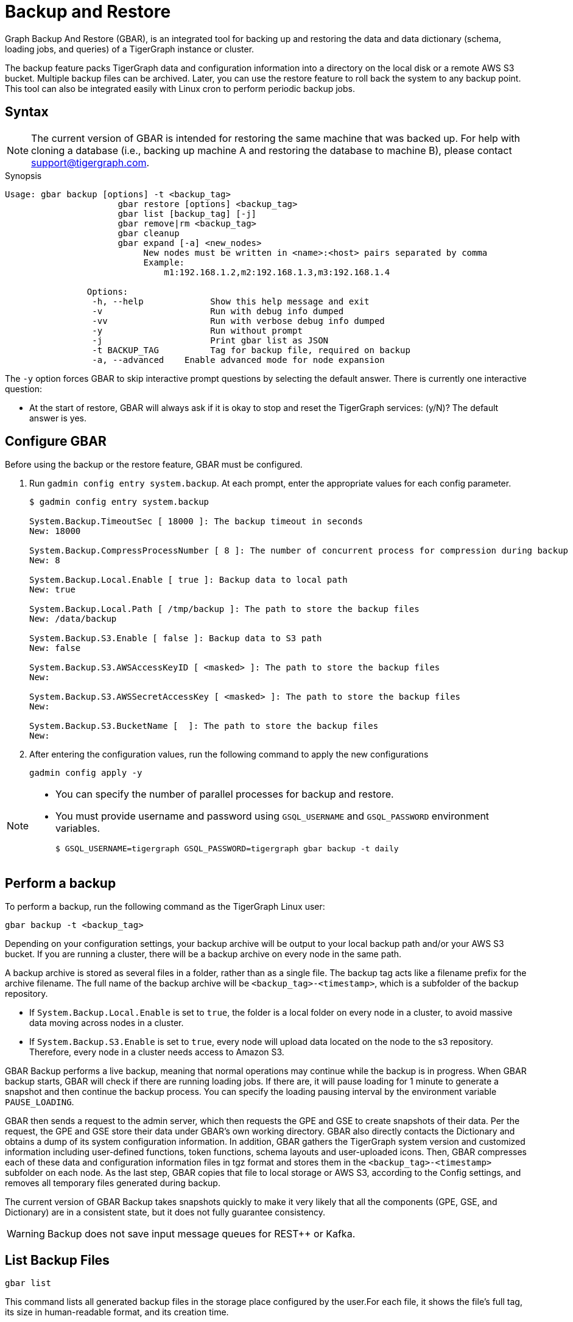 = Backup and Restore
:description: GBAR - Graph Backup and Restore
:pp: {plus}{plus}

Graph Backup And Restore (GBAR), is an integrated tool for backing up and restoring the data and data dictionary (schema, loading jobs, and queries) of a TigerGraph instance or cluster.

The backup feature packs TigerGraph data and configuration information into a directory on the local disk or a remote AWS S3 bucket. Multiple backup files can be archived. Later, you can use the restore feature to roll back the system to any backup point. This tool can also be integrated easily with Linux cron to perform periodic backup jobs.

== Syntax

[NOTE]
====
The current version of GBAR is intended for restoring the same machine that was backed up. For help with cloning a database (i.e., backing up machine A and restoring the database to machine B), please contact link:mailto:support@tigergraph.com[support@tigergraph.com].
====

.Synopsis
[source,text]
----
Usage: gbar backup [options] -t <backup_tag>
		      gbar restore [options] <backup_tag>
		      gbar list [backup_tag] [-j]
		      gbar remove|rm <backup_tag>
		      gbar cleanup
		      gbar expand [-a] <new_nodes>
		           New nodes must be written in <name>:<host> pairs separated by comma
		           Example:
		               m1:192.168.1.2,m2:192.168.1.3,m3:192.168.1.4

		Options:
		 -h, --help     	Show this help message and exit
		 -v             	Run with debug info dumped
		 -vv            	Run with verbose debug info dumped
		 -y             	Run without prompt
		 -j            		Print gbar list as JSON
		 -t BACKUP_TAG  	Tag for backup file, required on backup
		 -a, --advanced    Enable advanced mode for node expansion
----



The `-y` option forces GBAR to skip interactive prompt questions by selecting the default answer. There is currently one interactive question:

* At the start of restore, GBAR will always ask if it is okay to stop and reset the TigerGraph services: (y/N)? The default answer is yes.

== Configure GBAR

Before using the backup or the restore feature, GBAR must be configured.

. Run `gadmin config entry system.backup`. At each prompt, enter the appropriate values for each config parameter.
+
[source,console]
----
$ gadmin config entry system.backup

System.Backup.TimeoutSec [ 18000 ]: The backup timeout in seconds
New: 18000

System.Backup.CompressProcessNumber [ 8 ]: The number of concurrent process for compression during backup
New: 8

System.Backup.Local.Enable [ true ]: Backup data to local path
New: true

System.Backup.Local.Path [ /tmp/backup ]: The path to store the backup files
New: /data/backup

System.Backup.S3.Enable [ false ]: Backup data to S3 path
New: false

System.Backup.S3.AWSAccessKeyID [ <masked> ]: The path to store the backup files
New:

System.Backup.S3.AWSSecretAccessKey [ <masked> ]: The path to store the backup files
New:

System.Backup.S3.BucketName [  ]: The path to store the backup files
New:
----

. After entering the configuration values, run the following command to apply the new configurations
+
[source,console]
----
gadmin config apply -y
----

[NOTE]
====
* You can specify the number of parallel processes for backup and restore.
* You must provide username and password using `GSQL_USERNAME` and `GSQL_PASSWORD` environment variables.

 $ GSQL_USERNAME=tigergraph GSQL_PASSWORD=tigergraph gbar backup -t daily
====

== Perform a backup

To perform a backup, run the following command as the TigerGraph Linux user:

[source,console]
----
gbar backup -t <backup_tag>
----

Depending on your configuration settings, your backup archive will be output to your local backup path and/or your AWS S3 bucket. If you are running a cluster, there will be a backup archive on every node in the same path.

A backup archive is stored as several files in a folder, rather than as a single file. The backup tag acts like a filename prefix for the archive filename. The full name of the backup archive will be `<backup_tag>-<timestamp>`, which is a subfolder of the backup repository.

* If `System.Backup.Local.Enable` is set to `true`, the folder is a local folder on every node in a cluster, to avoid massive data moving across nodes in a cluster.
* If `System.Backup.S3.Enable` is set to `true`, every node will upload data located on the node to the s3 repository. Therefore, every node in a cluster needs access to Amazon S3.

GBAR Backup performs a live backup, meaning that normal operations may continue while the backup is in progress. When GBAR backup starts, GBAR will check if there are running loading jobs. If there are, it will pause loading for 1 minute to generate a snapshot and then continue the backup process. You can specify the loading pausing interval by the environment variable `PAUSE_LOADING`.

GBAR then sends a request to the admin server, which then requests the GPE and GSE to create snapshots of their data. Per the request, the GPE and GSE store their data under GBAR's own working directory. GBAR also directly contacts the Dictionary and obtains a dump of its system configuration information. In addition, GBAR gathers the TigerGraph system version and customized information including user-defined functions, token functions, schema layouts and user-uploaded icons. Then, GBAR compresses each of these data and configuration information files in tgz format and stores them in the `<backup_tag>-<timestamp>` subfolder on each node. As the last step, GBAR copies that file to local storage or AWS S3, according to the Config settings, and removes all temporary files generated during backup.

The current version of GBAR Backup takes snapshots quickly to make it very likely that all the components (GPE, GSE, and Dictionary) are in a consistent state, but it does not fully guarantee consistency.

[WARNING]
====
Backup does not save input message queues for REST{pp} or Kafka.
====

== List Backup Files

[source,console]
----
gbar list
----

This command lists all generated backup files in the storage place configured by the user.For each file, it shows the file's full tag, its size in human-readable format, and its creation time.

[#_restore_from_a_backup_archive]
== Restore from a backup archive

Before restoring a backup, you should ensure that the backup you are restoring from is in the *same exact version* as your current version of TigerGraph.

To restore a backup, run the following command:

[source,console]
----
gbar restore <archive_name>
----

If GBAR can verify that the backup archive exists and that the backup's system version is compatible with the current system version, GBAR will shut down the TigerGraph servers temporarily as it restores the backup. After completing the restore, GBAR will restart the TigerGraph servers. If you are running a cluster, and you have copied the backup files to each individual node in the cluster, running `gbar restore` on any node will restore the entire cluster.

Restore is an offline operation, requiring the data services to be temporarily shut down. The user must specify the full archive name ( `<backup_tag>-<timestamp>` ) to be restored. When GBAR restore begins, it first searches for a backup archive exactly matching the archive name supplied in the command line. Then it decompresses the backup files to a working directory. Next, GBAR will compare the TigerGraph system version in the backup archive with the current system's version, to make sure that the backup archive is compatible with that current system. It will then shut down the TigerGraph servers (GSE, RESTPP, etc.) temporarily. Then, GBAR makes a copy of the current graph data, as a precaution. Next, GBAR copies the backup graph data into the GPE and GSE and notifies the Dictionary to load the configuration data. Also, GBAR will notify the GST to load backup user data and copy the backup user-defined token/functions to the right location. When these actions are all done, GBAR will restart the TigerGraph servers.

NOTE: GBAR restore does not estimate the uncompressed data size and check whether there is sufficient disk space.

[NOTE]
====
The primary purpose of GBAR is to save snapshots of the data configuration of a TigerGraph system, so that in the future the same system can be rolled back (restored) to one of the saved states. A key assumption is that Backup and Restore are performed on the same machine, and that the file structure of the TigerGraph software has not changed.
====

[WARNING]
====
Restore needs enough free space to accommodate both the old gstore and the gstore to be restored.
====

== Remove a backup

To remove a backup, run the `gbar remove` command:

[source,console]
----
$ gbar remove <backup_tag>
----

The command removes a backup from the backup storage path. To retrieve the tag of a backup, you can use the `gbar list` command.

== Clean up temporary files

Run `gbar cleanup` to delete the temporary files created during backup or restore operations:

[source,console]
----
$ gbar cleanup
----

== GBAR Detailed Example

The following example describes a real example, to show the actual commands, the expected output, and the amount of time and disk space used, for a given set of graph data. For this example, an Amazon EC2 instance was used, with the following specifications:

Single instance with 32 vCPU + 244GB memory + 2TB HDD.

Naturally, backup and restore time will vary depending on the hardware used.

=== GBAR Backup Operational Details

To run a daily backup, we tell GBAR to backup with the tag name _daily_.

[source,console]
----
$ gbar backup -t daily
[23:21:46] Retrieve TigerGraph system configuration
[23:21:51] Start workgroup
[23:21:59] Snapshot GPE/GSE data
[23:33:50] Snapshot DICT data
[23:33:50] Calc checksum
[23:37:19] Compress backup data
[23:46:43] Pack backup data
[23:53:18] Put archive daily-20180607232159 to repo-local
[23:53:19] Terminate workgroup
Backup to daily-20180607232159 finished in 31m33s.
----

The total backup process took about 31 minutes, and the generated archive is about 49 GB. Dumping the GPE + GSE data to disk took 12 minutes. Compressing the files took another 20 minutes.

=== GBAR Restore Operational Details

To restore from a backup archive, a full archive name needs to be provided, such as _daily-20180607232159_. By default, restore will ask the user to approve to continue. If you want to pre-approve these actions, use the "-y" option. GBAR will make the default choice for you.

[source,console]
----
$ gbar restore daily-20180607232159
[23:57:06] Retrieve TigerGraph system configuration
GBAR restore needs to reset TigerGraph system.
Do you want to continue?(y/N):y
[23:57:13] Start workgroup
[23:57:22] Pull archive daily-20180607232159, round #1
[23:57:57] Pull archive daily-20180607232159, round #2
[00:01:00] Pull archive daily-20180607232159, round #3
[00:01:00] Unpack cluster data
[00:06:39] Decompress backup data
[00:17:32] Verify checksum
[00:18:30] gadmin stop gpe gse
[00:18:36] Snapshot DICT data
[00:18:36] Restore cluster data
[00:18:36] Restore DICT data
[00:18:36] gadmin reset
[00:19:16] gadmin start
[00:19:41] reinstall GSQL queries
[00:19:42] recompiling loading jobs
[00:20:01] Terminate workgroup
Restore from daily-20180607232159 finished in 22m55s.
Old gstore data saved under /home/tigergraph/tigergraph/gstore with suffix -20180608001836, you need to remove them manually.
----

For our test, GBAR restore took about 23 minutes. Most of the time (20 minutes) was spent decompressing the backup archive.

Note that after the restore is done, GBAR informs you were the pre-restore graph data (gstore) has been saved. After you have verified that the restore was successful, you may want to delete the old gstore files to free up disk space.

=== Performance Summary of Example

|===
| GStore size | Backup file size | Backup time | Restore time

| 219GB
| 49GB
| 31 mins
| 23 mins
|===
